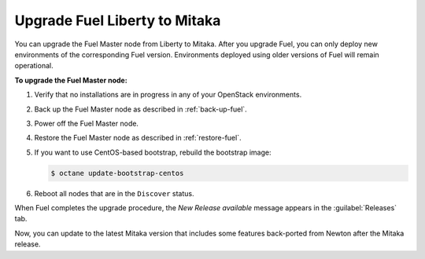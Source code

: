 .. _upgrade_liberty:

==============================
Upgrade Fuel Liberty to Mitaka
==============================

You can upgrade the Fuel Master node from Liberty to Mitaka.
After you upgrade Fuel, you can only deploy new environments of the
corresponding Fuel version. Environments deployed using older versions
of Fuel will remain operational.

**To upgrade the Fuel Master node:**

#. Verify that no installations are in progress in any of your OpenStack
   environments.
#. Back up the Fuel Master node as described in :ref:`back-up-fuel`.
#. Power off the Fuel Master node.
#. Restore the Fuel Master node as described in :ref:`restore-fuel`.
#. If you want to use CentOS-based bootstrap, rebuild the bootstrap image:

   .. code-block:: console

      $ octane update-bootstrap-centos

#. Reboot all nodes that are in the ``Discover`` status.

When Fuel completes the upgrade procedure, the *New Release available*
message appears in the :guilabel:`Releases` tab.

Now, you can update to the latest Mitaka version that includes some features
back-ported from Newton after the Mitaka release.

.. seealso::

   * :ref:`update_fuel`
   * :ref:`install_configure_bootstrap`
